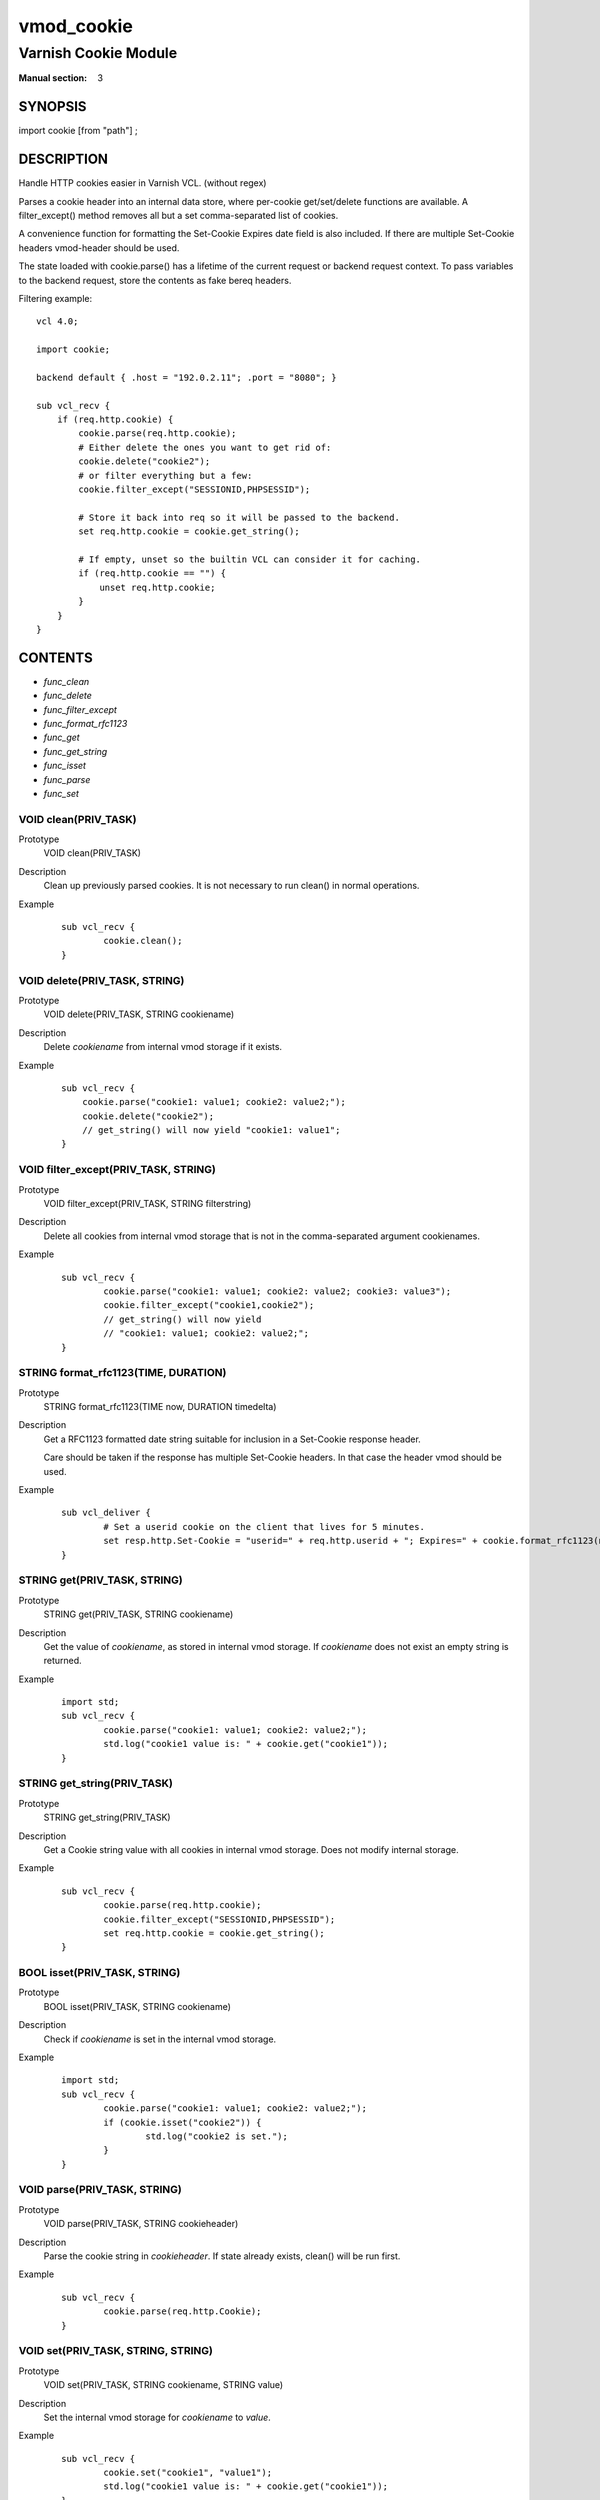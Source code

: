 ..
.. NB:  This file is machine generated, DO NOT EDIT!
..
.. Edit vmod.vcc and run make instead
..

.. role:: ref(emphasis)

.. _vmod_cookie(3):

===========
vmod_cookie
===========

---------------------
Varnish Cookie Module
---------------------

:Manual section: 3

SYNOPSIS
========

import cookie [from "path"] ;

DESCRIPTION
===========

Handle HTTP cookies easier in Varnish VCL. (without regex)

Parses a cookie header into an internal data store, where per-cookie
get/set/delete functions are available. A filter_except() method removes all
but a set comma-separated list of cookies.

A convenience function for formatting the Set-Cookie Expires date field
is also included. If there are multiple Set-Cookie headers vmod-header
should be used.

The state loaded with cookie.parse() has a lifetime of the current request
or backend request context. To pass variables to the backend request, store
the contents as fake bereq headers.

.. vcl-start

Filtering example::

    vcl 4.0;

    import cookie;

    backend default { .host = "192.0.2.11"; .port = "8080"; }

    sub vcl_recv {
        if (req.http.cookie) {
            cookie.parse(req.http.cookie);
            # Either delete the ones you want to get rid of:
            cookie.delete("cookie2");
            # or filter everything but a few:
            cookie.filter_except("SESSIONID,PHPSESSID");

            # Store it back into req so it will be passed to the backend.
            set req.http.cookie = cookie.get_string();

            # If empty, unset so the builtin VCL can consider it for caching.
            if (req.http.cookie == "") {
                unset req.http.cookie;
            }
        }
    }

.. vcl-end

CONTENTS
========

* :ref:`func_clean`
* :ref:`func_delete`
* :ref:`func_filter_except`
* :ref:`func_format_rfc1123`
* :ref:`func_get`
* :ref:`func_get_string`
* :ref:`func_isset`
* :ref:`func_parse`
* :ref:`func_set`

.. _func_clean:

VOID clean(PRIV_TASK)
---------------------

Prototype
	VOID clean(PRIV_TASK)

Description
        Clean up previously parsed cookies. It is not necessary to run clean()
        in normal operations.
Example
        ::

                sub vcl_recv {
                        cookie.clean();
                }

.. _func_delete:

VOID delete(PRIV_TASK, STRING)
------------------------------

Prototype
	VOID delete(PRIV_TASK, STRING cookiename)

Description
        Delete `cookiename` from internal vmod storage if it exists.

Example
        ::

		sub vcl_recv {
		    cookie.parse("cookie1: value1; cookie2: value2;");
		    cookie.delete("cookie2");
		    // get_string() will now yield "cookie1: value1";
		}

.. _func_filter_except:

VOID filter_except(PRIV_TASK, STRING)
-------------------------------------

Prototype
	VOID filter_except(PRIV_TASK, STRING filterstring)

Description
        Delete all cookies from internal vmod storage that is not in the
        comma-separated argument cookienames.
Example
        ::

                sub vcl_recv {
                        cookie.parse("cookie1: value1; cookie2: value2; cookie3: value3");
                        cookie.filter_except("cookie1,cookie2");
                        // get_string() will now yield
                        // "cookie1: value1; cookie2: value2;";
                }

.. _func_format_rfc1123:

STRING format_rfc1123(TIME, DURATION)
-------------------------------------

Prototype
	STRING format_rfc1123(TIME now, DURATION timedelta)

Description
        Get a RFC1123 formatted date string suitable for inclusion in a
        Set-Cookie response header.

        Care should be taken if the response has multiple Set-Cookie headers.
        In that case the header vmod should be used.
Example
        ::

                sub vcl_deliver {
                        # Set a userid cookie on the client that lives for 5 minutes.
                        set resp.http.Set-Cookie = "userid=" + req.http.userid + "; Expires=" + cookie.format_rfc1123(now, 5m) + "; httpOnly";
                }

.. _func_get:

STRING get(PRIV_TASK, STRING)
-----------------------------

Prototype
	STRING get(PRIV_TASK, STRING cookiename)

Description
        Get the value of `cookiename`, as stored in internal vmod storage. If `cookiename` does not exist an empty string is returned.
Example
        ::

                import std;
                sub vcl_recv {
                        cookie.parse("cookie1: value1; cookie2: value2;");
                        std.log("cookie1 value is: " + cookie.get("cookie1"));
                }

.. _func_get_string:

STRING get_string(PRIV_TASK)
----------------------------

Prototype
	STRING get_string(PRIV_TASK)

Description
        Get a Cookie string value with all cookies in internal vmod storage. Does
	not modify internal storage.
Example
        ::

                sub vcl_recv {
                        cookie.parse(req.http.cookie);
                        cookie.filter_except("SESSIONID,PHPSESSID");
                        set req.http.cookie = cookie.get_string();
                }

.. _func_isset:

BOOL isset(PRIV_TASK, STRING)
-----------------------------

Prototype
	BOOL isset(PRIV_TASK, STRING cookiename)

Description
        Check if `cookiename` is set in the internal vmod storage.

Example
        ::

                import std;
                sub vcl_recv {
                        cookie.parse("cookie1: value1; cookie2: value2;");
                        if (cookie.isset("cookie2")) {
                                std.log("cookie2 is set.");
                        }
                }

.. _func_parse:

VOID parse(PRIV_TASK, STRING)
-----------------------------

Prototype
	VOID parse(PRIV_TASK, STRING cookieheader)

Description
        Parse the cookie string in `cookieheader`. If state already exists, clean() will be run first.
Example
        ::

                sub vcl_recv {
                        cookie.parse(req.http.Cookie);
                }



.. _func_set:

VOID set(PRIV_TASK, STRING, STRING)
-----------------------------------

Prototype
	VOID set(PRIV_TASK, STRING cookiename, STRING value)

Description
        Set the internal vmod storage for `cookiename` to `value`.

Example
        ::

                sub vcl_recv {
                        cookie.set("cookie1", "value1");
                        std.log("cookie1 value is: " + cookie.get("cookie1"));
                }

